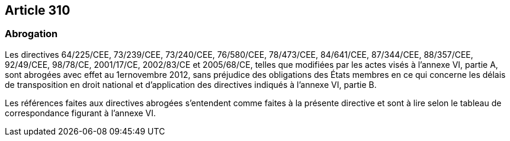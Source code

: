 == Article 310

=== Abrogation

Les directives 64/225/CEE, 73/239/CEE, 73/240/CEE, 76/580/CEE, 78/473/CEE, 84/641/CEE, 87/344/CEE, 88/357/CEE, 92/49/CEE, 98/78/CE, 2001/17/CE, 2002/83/CE et 2005/68/CE, telles que modifiées par les actes visés à l'annexe VI, partie A, sont abrogées avec effet au 1ernovembre 2012, sans préjudice des obligations des États membres en ce qui concerne les délais de transposition en droit national et d'application des directives indiqués à l'annexe VI, partie B.

Les références faites aux directives abrogées s'entendent comme faites à la présente directive et sont à lire selon le tableau de correspondance figurant à l'annexe VI.